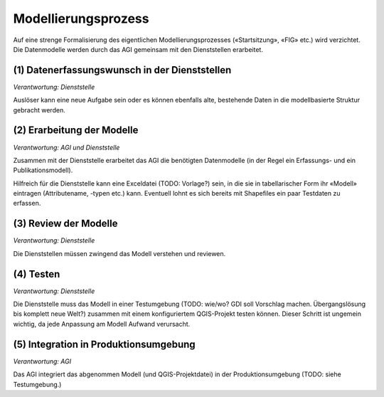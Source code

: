 Modellierungsprozess
====================

Auf eine strenge Formalisierung des eigentlichen Modellierungsprozesses («Startsitzung», «FIG»  etc.) wird verzichtet. Die Datenmodelle werden durch das AGI gemeinsam mit den Dienststellen erarbeitet.

(1) Datenerfassungswunsch in der Dienststellen 
----------------------------------------------

*Verantwortung: Dienststelle*

Auslöser kann eine neue Aufgabe sein oder es können ebenfalls alte, bestehende Daten in die modellbasierte Struktur gebracht werden.

(2) Erarbeitung der Modelle
---------------------------

*Verantwortung: AGI und Dienststelle*

Zusammen mit der Dienststelle erarbeitet das AGI die benötigten Datenmodelle (in der Regel ein Erfassungs- und ein Publikationsmodell).

Hilfreich für die Dienststelle kann eine Exceldatei (TODO: Vorlage?) sein, in die sie in tabellarischer Form ihr «Modell» eintragen (Attributename, -typen etc.) kann. Eventuell lohnt es sich bereits mit Shapefiles ein paar Testdaten zu erfassen.

(3) Review der Modelle
----------------------

*Verantwortung: Dienststelle*

Die Dienststellen müssen zwingend das Modell verstehen und reviewen.

(4) Testen
----------

*Verantwortung: Dienststelle*

Die Dienststelle muss das Modell in einer Testumgebung (TODO: wie/wo? GDI soll Vorschlag machen. Übergangslösung bis komplett neue Welt?) zusammen mit einem konfiguriertem QGIS-Projekt testen können. Dieser Schritt ist ungemein wichtig, da jede Anpassung am Modell Aufwand verursacht.

(5) Integration in Produktionsumgebung 
--------------------------------------

*Verantwortung: AGI*

Das AGI integriert das abgenommen Modell (und QGIS-Projektdatei) in der Produktionsumgebung (TODO: siehe Testumgebung.)
